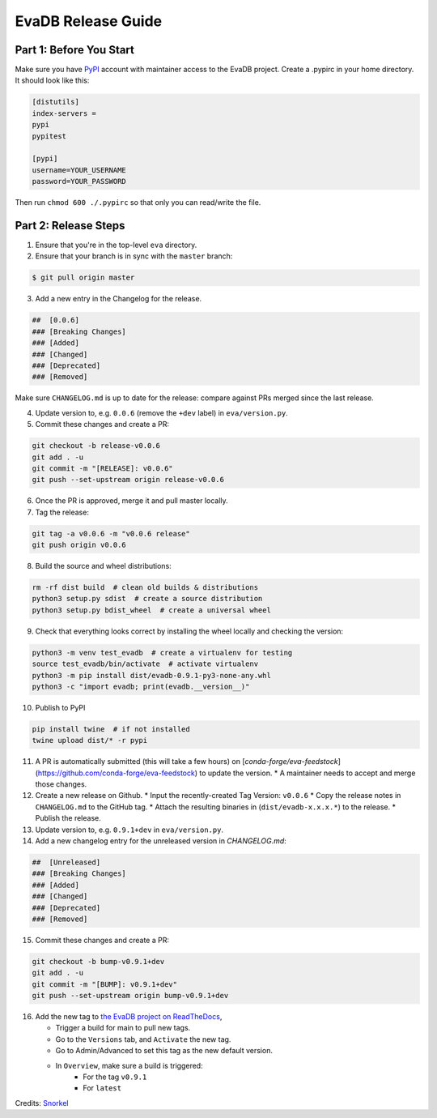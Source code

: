 EvaDB Release Guide
----

Part 1: Before You Start
====

Make sure you have `PyPI <https://pypi.org>`_ account with maintainer access to the EvaDB project. 
Create a .pypirc in your home directory. It should look like this:

.. code-block:: python

    [distutils]
    index-servers =
    pypi
    pypitest
    
    [pypi]
    username=YOUR_USERNAME
    password=YOUR_PASSWORD

Then run ``chmod 600 ./.pypirc`` so that only you can read/write the file.

Part 2: Release Steps
====

1. Ensure that you're in the top-level ``eva`` directory.
2. Ensure that your branch is in sync with the ``master`` branch:

.. code-block:: bash

       $ git pull origin master

3. Add a new entry in the Changelog for the release.

.. code-block:: python

       ##  [0.0.6]
       ### [Breaking Changes]
       ### [Added]
       ### [Changed]
       ### [Deprecated]
       ### [Removed]

Make sure ``CHANGELOG.md`` is up to date for the release: compare against PRs
merged since the last release.

4. Update version to, e.g. ``0.0.6`` (remove the ``+dev`` label) in ``eva/version.py``.

5. Commit these changes and create a PR:

.. code-block:: bash

       git checkout -b release-v0.0.6
       git add . -u
       git commit -m "[RELEASE]: v0.0.6"
       git push --set-upstream origin release-v0.0.6

6. Once the PR is approved, merge it and pull master locally.

7. Tag the release:

.. code-block:: bash

       git tag -a v0.0.6 -m "v0.0.6 release"
       git push origin v0.0.6

8. Build the source and wheel distributions:

.. code-block:: bash

       rm -rf dist build  # clean old builds & distributions
       python3 setup.py sdist  # create a source distribution
       python3 setup.py bdist_wheel  # create a universal wheel

9. Check that everything looks correct by installing the wheel locally and checking the version:

.. code-block:: python

       python3 -m venv test_evadb  # create a virtualenv for testing
       source test_evadb/bin/activate  # activate virtualenv
       python3 -m pip install dist/evadb-0.9.1-py3-none-any.whl
       python3 -c "import evadb; print(evadb.__version__)"

10. Publish to PyPI

.. code-block:: python

       pip install twine  # if not installed
       twine upload dist/* -r pypi

11. A PR is automatically submitted (this will take a few hours) on [`conda-forge/eva-feedstock`](https://github.com/conda-forge/eva-feedstock) to update the version.
    * A maintainer needs to accept and merge those changes.

12. Create a new release on Github.
    * Input the recently-created Tag Version: ``v0.0.6``
    * Copy the release notes in ``CHANGELOG.md`` to the GitHub tag.
    * Attach the resulting binaries in (``dist/evadb-x.x.x.*``) to the release.
    * Publish the release.

13. Update version to, e.g. ``0.9.1+dev`` in ``eva/version.py``.

14. Add a new changelog entry for the unreleased version in `CHANGELOG.md`:

.. code-block:: python

       ##  [Unreleased]
       ### [Breaking Changes]
       ### [Added]
       ### [Changed]
       ### [Deprecated]
       ### [Removed]

15. Commit these changes and create a PR:

.. code-block:: bash

       git checkout -b bump-v0.9.1+dev
       git add . -u
       git commit -m "[BUMP]: v0.9.1+dev"
       git push --set-upstream origin bump-v0.9.1+dev
       
16. Add the new tag to `the EvaDB project on ReadTheDocs <https://readthedocs.org/projects/evadb>`_,

    * Trigger a build for main to pull new tags.
    * Go to the ``Versions`` tab, and ``Activate`` the new tag.
    * Go to Admin/Advanced to set this tag as the new default version.
    * In ``Overview``, make sure a build is triggered:
        * For the tag ``v0.9.1``
        * For ``latest``

Credits: `Snorkel <https://github.com/snorkel-team/snorkel/blob/main/RELEASING.md>`_
